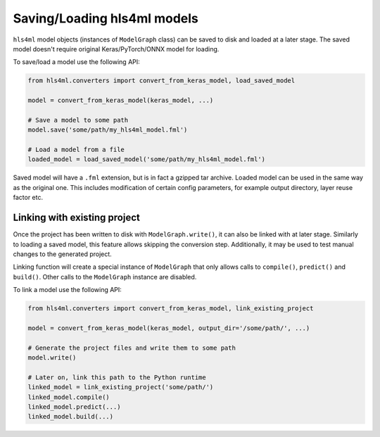============================
Saving/Loading hls4ml models
============================

``hls4ml`` model objects (instances of ``ModelGraph`` class) can be saved to disk and loaded at a later stage. The saved model doesn't require original Keras/PyTorch/ONNX model for loading.

To save/load a model use the following API:

.. code-block:: python

    from hls4ml.converters import convert_from_keras_model, load_saved_model

    model = convert_from_keras_model(keras_model, ...)

    # Save a model to some path
    model.save('some/path/my_hls4ml_model.fml')

    # Load a model from a file
    loaded_model = load_saved_model('some/path/my_hls4ml_model.fml')


Saved model will have a ``.fml`` extension, but is in fact a gzipped tar archive. Loaded model can be used in the same way as the original one. This includes modification of certain config parameters, for example output directory, layer reuse factor etc.

Linking with existing project
=============================

Once the project has been written to disk with ``ModelGraph.write()``, it can also be linked with at later stage. Similarly to loading a saved model, this feature allows skipping the conversion step. Additionally, it may be used to test manual changes to the generated project.

Linking function will create a special instance of ``ModelGraph`` that only allows calls to ``compile()``, ``predict()`` and ``build()``. Other calls to the ``ModelGraph`` instance are disabled.

To link a model use the following API:

.. code-block:: python

    from hls4ml.converters import convert_from_keras_model, link_existing_project

    model = convert_from_keras_model(keras_model, output_dir='/some/path/', ...)

    # Generate the project files and write them to some path
    model.write()

    # Later on, link this path to the Python runtime
    linked_model = link_existing_project('some/path/')
    linked_model.compile()
    linked_model.predict(...)
    linked_model.build(...)
